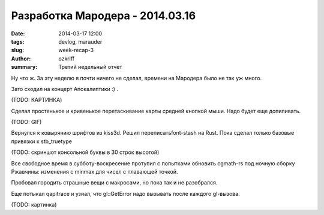 
Разработка Мародера - 2014.03.16
################################

:date: 2014-03-17 12:00
:tags: devlog, marauder
:slug: week-recap-3
:author: ozkriff
:summary: Третий недельный отчет


Ну что ж. За эту неделю я почти ничего не сделал, времени на
Мародера было не так уж много.

Зато сходил на концерт Апокалиптики :) .

(TODO: КАРТИНКА)


Сделал простенькое и кривенькое перетаскивание карты средней кнопкой мыши.
Надо будет еще допиливать.

(TODO: GIF)


Вернулся к ковырянию шрифтов из kiss3d. Решил переписатьfont-stash на Rust.
Пока сделал только базовые привязки к stb_truetype

(TODO: скриншот консольной буквы в 30 строк высотой)


Все свободное время в субботу-воскресение протупил с попытками обновить
cgmath-rs под ночную сборку Ржавчины: изменения с min\max для чисел
с плавающей точкой.

Пробовал городить страшные вещи с макросами, но пока так и не разобрался.

Еще потыкал qapitrace и узнал, что gl::GetError надо вызывать после каждого
gl-вызова.

(TODO: картинка)


.. vim: set tabstop=4 shiftwidth=4 softtabstop=4 expandtab:
